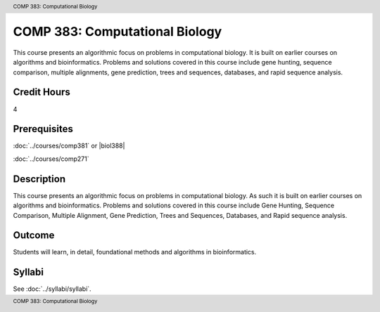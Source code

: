 .. header:: COMP 383: Computational Biology
.. footer:: COMP 383: Computational Biology

.. index::
    Computational Biology
    Biology
    COMP 383

###############################
COMP 383: Computational Biology
###############################

This course presents an algorithmic focus on problems in computational biology. It is built on earlier courses on algorithms and bioinformatics.   Problems and solutions covered in this course include gene hunting, sequence comparison, multiple alignments, gene prediction, trees and sequences, databases, and rapid sequence analysis.

Credit Hours
--------------------

4

Prerequisites
--------------------

:doc:`../courses/comp381` or |biol388|

:doc:`../courses/comp271`

Description
--------------------

This course presents an algorithmic focus on problems in computational biology. As such it is built on earlier courses on algorithms and bioinformatics. Problems and solutions covered in this course include Gene Hunting, Sequence Comparison, Multiple Alignment, Gene Prediction, Trees and Sequences, Databases, and Rapid sequence analysis.

Outcome
------------

Students will learn, in detail, foundational methods and algorithms in bioinformatics.

Syllabi
-------------

See :doc:`../syllabi/syllabi`.
